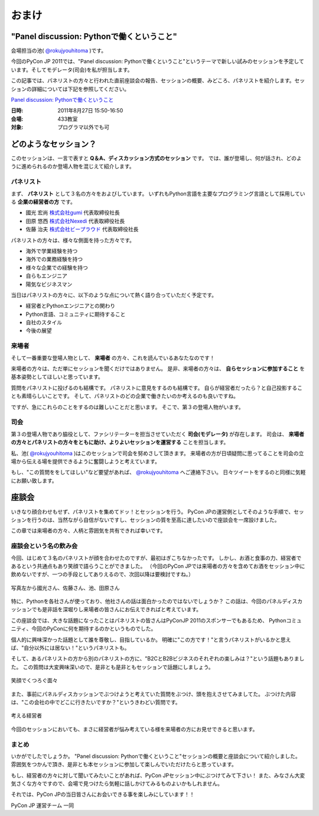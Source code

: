================================================================================
 おまけ
================================================================================

"Panel discussion: Pythonで働くということ"
============================================================
会場担当の池( `@rokujyouhitoma <http://twitter.com/#!/rokujyouhitoma/>`_ )です。

今回のPyCon JP 2011では、"Panel discussion: Pythonで働くということ"というテーマで新しい試みのセッションを予定しています。そしてモデレータ(司会)を私が担当します。

この記事では、パネリストの方々と行われた直前座談会の報告、セッションの概要、みどころ、パネリストを紹介します。セッションの詳細については下記を参照してください。

`Panel discussion: Pythonで働くということ <http://2011.pycon.jp/program/talks#panel-discussion-python>`_

:日時: 2011年8月27日 15:50-16:50
:会場: 433教室
:対象: プログラマ以外でも可

どのようなセッション？
============================================================

このセッションは、一言で表すと **Q＆A、ディスカッション方式のセッション** です。
では、誰が登場し、何が話され、どのように進められるのか登場人物を混じえて紹介します。

パネリスト
----------------------

まず、 **パネリスト** として３名の方々をおよびしています。
いずれもPython言語を主要なプログラミング言語として採用している **企業の経営者の方** です。

* 國光 宏尚 `株式会社gumi <http://gu3.co.jp/>`_ 代表取締役社長
* 田原 悠西 `株式会社Nexedi <http://www.nexedi.co.jp/>`_ 代表取締役社長
* 佐藤 治夫 `株式会社ビープラウド <http://www.beproud.jp/>`_ 代表取締役社長

.. （敬称略）

.. パネリストの話を膨らます

パネリストの方々は、様々な側面を持った方々です。

* 海外で学業経験を持つ
* 海外での業務経験を持つ
* 様々な企業での経験を持つ
* 自らもエンジニア
* 陽気なビジネスマン
 
当日はパネリストの方々に、以下のような点について熱く語り合っていただく予定です。

* 経営者とPythonエンジニアとの関わり
* Python言語、コミュニティに期待すること
* 自社のスタイル
* 今後の展望

.. * OSSとの関わり

来場者
----------------------

.. 来場者の方が主役だよね？を全面に押す。
.. 来場者の方々の役割を説明、雰囲気を植えつける。
.. セッションに巻き込むことを説明する。

そして一番重要な登場人物として、 **来場者** の方々、これを読んでいるあなたなのです！

来場者の方々は、ただ単にセッションを聞くだけではありません。
是非、来場者の方々は、 **自らセッションに参加すること** を基本姿勢としてほしいと思っています。

質問をパネリストに投げるのも結構です。
パネリストに意見をするのも結構です。
自らが経営者だったら？と自己投影することも素晴らしいことです。
そして、パネリストのどの企業で働きたいのか考えるのも良いですね。

ですが、急にこれらのことをするのは難しいことだと思います。
そこで、第３の登場人物がいます。

司会
----------------------

.. 司会の役割を説明する。

第３の登場人物であり脇役として、ファシリテーターを担当させていただく **司会(モデレータ)** が存在します。
司会は、 **来場者の方々とパネリストの方々をともに助け、よりよいセッションを運営する** ことを担当します。

.. なんか池さんの意気込み?みたいなのがあってもいいかも(たかのり)

私、池( `@rokujyouhitoma <http://twitter.com/#!/rokujyouhitoma/>`_ )はこのセッションで司会を努めさして頂きます。
来場者の方が日頃疑問に思ってることを司会の立場から伝える場を提供できるように奮闘しようと考えています。

もし、"この質問ををしてほしい"など要望があれば、 `@rokujyouhitoma <http://twitter.com/#!/rokujyouhitoma/>`_ へご連絡下さい。
日々ツイートをするのと同様に気軽にお願い致します。

.. そして、総論、見どころ...いる？


座談会
==============================

.. 座談会はこうだったよ。

いきなり顔合わせもせず、パネリストを集めてドッ！とセッションを行う。
PyCon JPの運営側としてそのような手順で、セッションを行うのは、当然ながら自信がないですし、セッションの質を至高に達したいので座談会を一席設けました。

この章では来場者の方々、人柄と雰囲気を共有できれば幸いです。

座談会という名の飲み会
------------------------------------
.. 写真を減らして座談会の内容についても少し出してもいいんじゃないかなぁ?

今回、はじめて３名のパネリストが顔を合わせたのですが、最初はぎこちなかったです。
しかし、お酒と食事の力、経営者であるという共通点もあり笑顔で語らうことができました。
（今回のPyCon JPでは来場者の方々を含めてお酒をセッション中に飲めないですが、一つの手段としてありえるので、次回以降は要検討ですね。）

.. figure:: /_static/panel-discussion/hot-speaking.jpg
   :height: 300px
   :width: 400px
   :alt: 熱く語らう
   :align: center

   写真左から國光さん、佐藤さん、池、田原さん

特に、Pythonを各社さんが使っており、他社さんの話は面白かったのではないでしょうか？
この話は、今回のパネルディスカッションでも是非話を深堀りし来場者の皆さんにお伝えできればと考えています。

この座談会では、大きな話題になったことはパネリストの皆さんはPyConJP 2011のスポンサーでもあるため、
Pythonコミュニティ、今回のPyConに何を期待するのかというものでした。

個人的に興味深かった話題として誰を尊敬し、目指しているか。
明確に"この方です！"と言うパネリストがいるかと思えば、"自分以外には居ない！"というパネリストも。

.. 写真を減らしてみた！
  .. figure:: /_static/panel-discussion/friendly.jpg
     :height: 300px
     :width: 400px
     :alt: 仲良く
     :align: center
  
     仲良くなった!

そして、あるパネリストの方から別のパネリストの方に、"B2CとB2Bビジネスのそれぞれの楽しみは？"という話題もありました。
この質問は大変興味深いので、是非とも是非ともセッションで話題にしましょう。

.. figure:: /_static/panel-discussion/smile-and-relaxation.jpg
   :height: 300px
   :width: 400px
   :alt: 笑顔にくつろぐ
   :align: center

   笑顔でくつろぐ面々

また、事前にパネルディスカッションでぶつけようと考えていた質問をぶつけ、頭を抱えさせてみましてた。
ぶつけた内容は、"この会社の中でどこに行きたいですか？"というきわどい質問です。

.. figure:: /_static/panel-discussion/thinking-manager.jpg
   :height: 300px
   :width: 400px
   :alt: 考える経営者
   :align: center

   考える経営者

今回のセッションにおいても、まさに経営者が悩み考えている様を来場者の方にお見せできると思います。


まとめ
------------------------------------

いかがでしたでしょうか。
"Panel discussion: Pythonで働くということ"セッションの概要と座談会について紹介しました。
雰囲気をつかんで頂き、是非とも本セッションに参加して楽しんでいただけたらと思っています。

もし、経営者の方々に対して聞いてみたいことがあれば、PyCon JPセッション中にぶつけてみて下さい！
また、みなさん大変気さくな方々ですので、会場で見つけたら気軽に話しかけてみるものよいかもしれません。

それでは、PyCon JPの当日皆さんにお会いできる事を楽しみにしています！！

PyCon JP 運営チーム 一同

